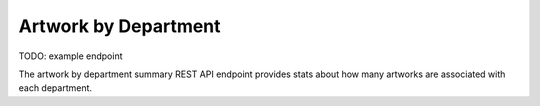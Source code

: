 Artwork by Department
=====================

TODO: example endpoint

The artwork by department summary REST API endpoint provides stats about
how many artworks are associated with each department.

.. http:get:: /api/summary/departmentartworkcount

   TO DO.

   **Example request**:

   .. sourcecode:: http

      GET /api/summary/departmentartworkcount HTTP/1.1
      Host: example.com
      Accept: application/json, text/javascript

   **Example response**:

   .. sourcecode:: http

      HTTP/1.1 200 OK
      Content-Type: text/javascript

    {
    }

   :statuscode 200: no error
